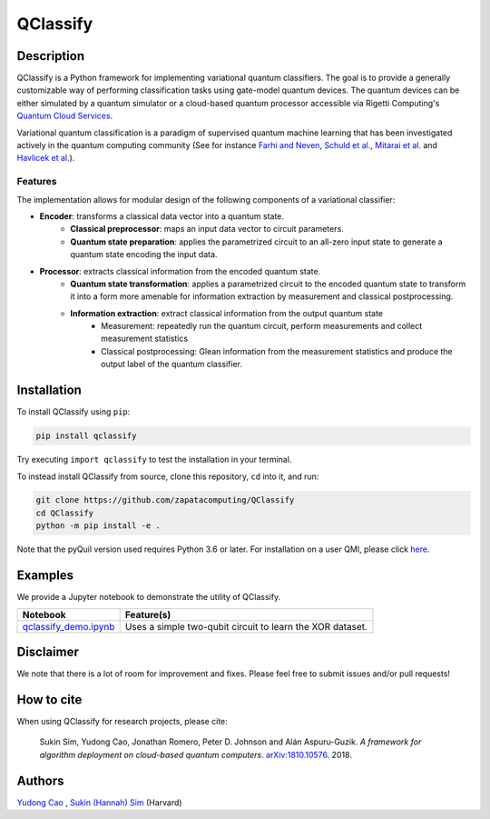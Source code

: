 =========
QClassify
=========


Description
===========

QClassify is a Python framework for implementing variational quantum classifiers. The goal is to provide a generally customizable way of performing classification tasks using gate-model quantum devices. The quantum devices can be either simulated by a quantum simulator or a cloud-based quantum processor accessible via Rigetti Computing's `Quantum Cloud Services <https://www.rigetti.com/qcs>`__.

Variational quantum classification is a paradigm of supervised quantum machine learning that has been investigated actively in the quantum computing community (See for instance `Farhi and Neven <https://arxiv.org/abs/1802.06002>`__, `Schuld et al. <https://arxiv.org/abs/1804.00633>`__, `Mitarai et al. <https://arxiv.org/abs/1803.00745>`__ and `Havlicek et al. <https://arxiv.org/abs/1804.11326>`__). 

Features
--------

The implementation allows for modular design of the following components of a variational classifier: 

+ **Encoder**: transforms a classical data vector into a quantum state.
    - **Classical preprocessor**: maps an input data vector to circuit parameters.
    - **Quantum state preparation**: applies the parametrized circuit to an all-zero input state to generate a quantum state encoding the input data.
    
+ **Processor**: extracts classical information from the encoded quantum state.
    - **Quantum state transformation**: applies a parametrized circuit to the encoded quantum state to transform it into a form more amenable for information extraction by measurement and classical postprocessing.
    - **Information extraction**: extract classical information from the output quantum state
        + Measurement: repeatedly run the quantum circuit, perform measurements and collect measurement statistics
        + Classical postprocessing: Glean information from the measurement statistics and produce the output label of the quantum classifier.

Installation
============

To install QClassify using ``pip``:

.. code-block:: bash

	pip install qclassify

Try executing ``import qclassify`` to test the installation in your terminal.


To instead install QClassify from source, clone this repository, ``cd`` into it, and run:

.. code-block:: bash

	git clone https://github.com/zapatacomputing/QClassify
	cd QClassify
	python -m pip install -e .

Note that the pyQuil version used requires Python 3.6 or later. For installation on a user QMI, please click `here <https://github.com/hsim13372/QCompress/blob/master/qmi_instructions.rst>`__.


Examples
========

We provide a Jupyter notebook to demonstrate the utility of QClassify. 

.. csv-table::
   :header: Notebook, Feature(s)

   `qclassify_demo.ipynb <https://github.com/zapatacomputing/QClassify/blob/master/qclassify_demo.ipynb>`__, Uses a simple two-qubit circuit to learn the XOR dataset. 


Disclaimer
==========

We note that there is a lot of room for improvement and fixes. Please feel free to submit issues and/or pull requests!


How to cite
===========

When using QClassify for research projects, please cite:

	Sukin Sim, Yudong Cao, Jonathan Romero, Peter D. Johnson and Alán Aspuru-Guzik.
	*A framework for algorithm deployment on cloud-based quantum computers*.
	`arXiv:1810.10576 <https://arxiv.org/abs/1810.10576>`__. 2018.


Authors
=======

`Yudong Cao <https://github.com/yudongcao>`__ , `Sukin (Hannah) Sim <https://github.com/hsim13372>`__ (Harvard)
